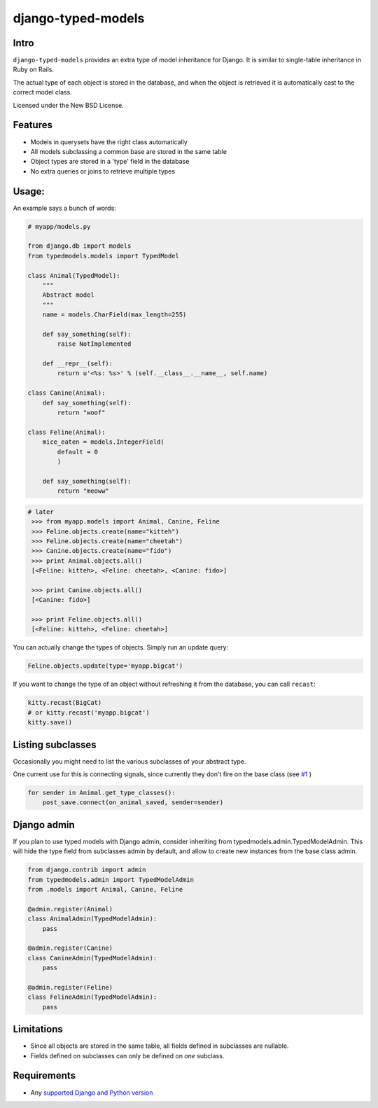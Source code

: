 ===================
django-typed-models
===================

.. image:: https://travis-ci.org/craigds/django-typed-models.svg?branch=master
   :target: https://travis-ci.org/craigds/django-typed-models

.. image:: https://coveralls.io/repos/craigds/django-typed-models/badge.svg?branch=master
   :target: https://coveralls.io/r/craigds/django-typed-models?branch=master

Intro
=====

``django-typed-models`` provides an extra type of model inheritance for Django. It is similar to single-table inheritance in Ruby on Rails.

The actual type of each object is stored in the database, and when the object is retrieved it is automatically cast to the correct model class.

Licensed under the New BSD License.


Features
========

* Models in querysets have the right class automatically
* All models subclassing a common base are stored in the same table
* Object types are stored in a 'type' field in the database
* No extra queries or joins to retrieve multiple types


Usage:
======

An example says a bunch of words:

.. code-block:: python

    # myapp/models.py

    from django.db import models
    from typedmodels.models import TypedModel

    class Animal(TypedModel):
        """
        Abstract model
        """
        name = models.CharField(max_length=255)

        def say_something(self):
            raise NotImplemented

        def __repr__(self):
            return u'<%s: %s>' % (self.__class__.__name__, self.name)

    class Canine(Animal):
        def say_something(self):
            return "woof"

    class Feline(Animal):
        mice_eaten = models.IntegerField(
    	    default = 0
            )

        def say_something(self):
            return "meoww"

.. code-block:: python

   # later
    >>> from myapp.models import Animal, Canine, Feline
    >>> Feline.objects.create(name="kitteh")
    >>> Feline.objects.create(name="cheetah")
    >>> Canine.objects.create(name="fido")
    >>> print Animal.objects.all()
    [<Feline: kitteh>, <Feline: cheetah>, <Canine: fido>]

    >>> print Canine.objects.all()
    [<Canine: fido>]

    >>> print Feline.objects.all()
    [<Feline: kitteh>, <Feline: cheetah>]

You can actually change the types of objects. Simply run an update query:

.. code-block:: python

    Feline.objects.update(type='myapp.bigcat')

If you want to change the type of an object without refreshing it from the database, you can call ``recast``:

.. code-block:: python

    kitty.recast(BigCat)
    # or kitty.recast('myapp.bigcat')
    kitty.save()


Listing subclasses
==================

Occasionally you might need to list the various subclasses of your abstract type.

One current use for this is connecting signals, since currently they don't fire on the base class (see `#1 <https://github.com/craigds/django-typed-models/issues/1>`_ )

.. code-block:: python

    for sender in Animal.get_type_classes():
        post_save.connect(on_animal_saved, sender=sender)


Django admin
============

If you plan to use typed models with Django admin, consider inheriting from typedmodels.admin.TypedModelAdmin.
This will hide the type field from subclasses admin by default, and allow to create new instances from the base class admin.

.. code-block:: python

    from django.contrib import admin
    from typedmodels.admin import TypedModelAdmin
    from .models import Animal, Canine, Feline

    @admin.register(Animal)
    class AnimalAdmin(TypedModelAdmin):
        pass

    @admin.register(Canine)
    class CanineAdmin(TypedModelAdmin):
        pass

    @admin.register(Feline)
    class FelineAdmin(TypedModelAdmin):
        pass


Limitations
===========

* Since all objects are stored in the same table, all fields defined in subclasses are nullable.
* Fields defined on subclasses can only be defined on *one* subclass.


Requirements
============


* Any `supported Django and Python version <https://docs.djangoproject.com/en/dev/faq/install/#what-python-version-can-i-use-with-django/>`_
